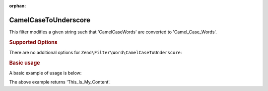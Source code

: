 :orphan:

.. _zend.filter.set.camelcasetounderscore:

CamelCaseToUnderscore
---------------------

This filter modifies a given string such that 'CamelCaseWords' are converted to 'Camel_Case_Words'.

.. _zend.filter.set.camelcasetounderscore.options:

.. rubric:: Supported Options

There are no additional options for ``Zend\Filter\Word\CamelCaseToUnderscore``:

.. _zend.filter.set.camelcasetounderscore.basic:

.. rubric:: Basic usage

A basic example of usage is below:

.. code-block:: php
   :linenos:

   $filter = new Zend\Filter\Word\CamelCaseToUnderscore();

   print $filter->filter('ThisIsMyContent');

The above example returns 'This_Is_My_Content'.
